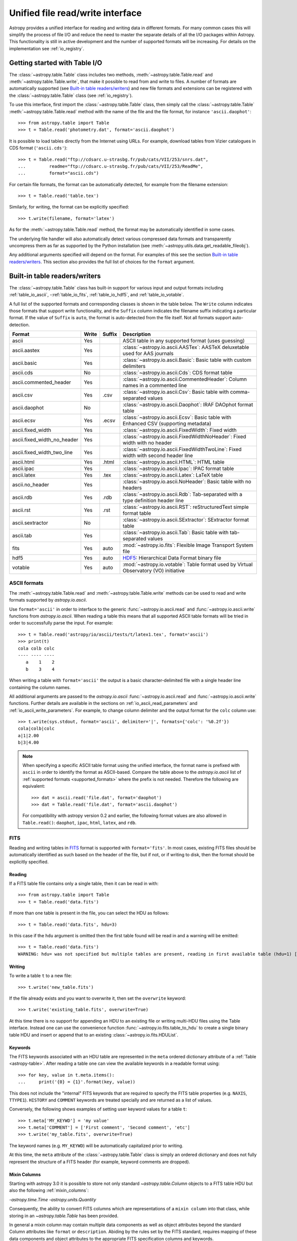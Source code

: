 .. doctest-skip-all

.. _table_io:

Unified file read/write interface
***********************************

Astropy provides a unified interface for reading and writing data in different formats.
For many common cases this will simplify the process of file I/O and reduce the need to
master the separate details of all the I/O packages within Astropy.  This functionality is
still in active development and the number of supported formats will be increasing.  For
details on the implementation see :ref:`io_registry`.

Getting started with Table I/O
==============================

The :class:`~astropy.table.Table` class includes two methods,
:meth:`~astropy.table.Table.read` and
:meth:`~astropy.table.Table.write`, that make it possible to read from
and write to files. A number of formats are automatically supported (see
`Built-in table readers/writers`_) and new file formats and extensions can be
registered with the :class:`~astropy.table.Table` class (see
:ref:`io_registry`).

To use this interface, first import the :class:`~astropy.table.Table` class, then
simply call the :class:`~astropy.table.Table`
:meth:`~astropy.table.Table.read` method with the name of the file and
the file format, for instance ``'ascii.daophot'``::

    >>> from astropy.table import Table
    >>> t = Table.read('photometry.dat', format='ascii.daophot')

It is possible to load tables directly from the Internet using URLs. For example,
download tables from Vizier catalogues in CDS format (``'ascii.cds'``)::

    >>> t = Table.read("ftp://cdsarc.u-strasbg.fr/pub/cats/VII/253/snrs.dat", 
    ...         readme="ftp://cdsarc.u-strasbg.fr/pub/cats/VII/253/ReadMe", 
    ...         format="ascii.cds")

For certain file formats, the format can be automatically detected, for
example from the filename extension::

    >>> t = Table.read('table.tex')

Similarly, for writing, the format can be explicitly specified::

    >>> t.write(filename, format='latex')

As for the :meth:`~astropy.table.Table.read` method, the format may
be automatically identified in some cases.

The underlying file handler will also automatically detect various
compressed data formats and transparently uncompress them as far as
supported by the Python installation (see
:meth:`~astropy.utils.data.get_readable_fileobj`).

Any additional arguments specified will depend on the format.  For examples of this see the
section `Built-in table readers/writers`_.  This section also provides the full list of
choices for the ``format`` argument.

.. _built_in_readers_writers:

Built-in table readers/writers
==============================

The :class:`~astropy.table.Table` class has built-in support for various input 
and output formats including :ref:`table_io_ascii`, 
-:ref:`table_io_fits`, :ref:`table_io_hdf5`, and :ref:`table_io_votable`.

A full list of the supported formats and corresponding classes
is shown in the table below.
The ``Write`` column indicates those formats that support write functionality, and 
the ``Suffix`` column indicates the filename suffix indicating a particular format.
If the value of ``Suffix`` is ``auto``, the format is auto-detected from the file itself.
Not all formats support auto-detection.

===========================  =====  ======  ============================================================================================
           Format            Write  Suffix                                          Description                                    
===========================  =====  ======  ============================================================================================
                      ascii    Yes          ASCII table in any supported format (uses guessing)                                     
               ascii.aastex    Yes          :class:`~astropy.io.ascii.AASTex`: AASTeX deluxetable used for AAS journals             
                ascii.basic    Yes          :class:`~astropy.io.ascii.Basic`: Basic table with custom delimiters                    
                  ascii.cds     No          :class:`~astropy.io.ascii.Cds`: CDS format table                                                
     ascii.commented_header    Yes          :class:`~astropy.io.ascii.CommentedHeader`: Column names in a commented line            
                  ascii.csv    Yes    .csv  :class:`~astropy.io.ascii.Csv`: Basic table with comma-separated values                         
              ascii.daophot     No          :class:`~astropy.io.ascii.Daophot`: IRAF DAOphot format table                           
                 ascii.ecsv    Yes   .ecsv  :class:`~astropy.io.ascii.Ecsv`: Basic table with Enhanced CSV (supporting metadata)    
          ascii.fixed_width    Yes          :class:`~astropy.io.ascii.FixedWidth`: Fixed width                                              
ascii.fixed_width_no_header    Yes          :class:`~astropy.io.ascii.FixedWidthNoHeader`: Fixed width with no header                       
 ascii.fixed_width_two_line    Yes          :class:`~astropy.io.ascii.FixedWidthTwoLine`: Fixed width with second header line               
                 ascii.html    Yes   .html  :class:`~astropy.io.ascii.HTML`: HTML table                                             
                 ascii.ipac    Yes          :class:`~astropy.io.ascii.Ipac`: IPAC format table                                              
                ascii.latex    Yes    .tex  :class:`~astropy.io.ascii.Latex`: LaTeX table                                           
            ascii.no_header    Yes          :class:`~astropy.io.ascii.NoHeader`: Basic table with no headers                                
                  ascii.rdb    Yes    .rdb  :class:`~astropy.io.ascii.Rdb`: Tab-separated with a type definition header line                
                  ascii.rst    Yes    .rst  :class:`~astropy.io.ascii.RST`: reStructuredText simple format table
           ascii.sextractor     No          :class:`~astropy.io.ascii.SExtractor`: SExtractor format table                          
                  ascii.tab    Yes          :class:`~astropy.io.ascii.Tab`: Basic table with tab-separated values  
                       fits    Yes    auto  :mod:`~astropy.io.fits`: Flexible Image Transport System file
                       hdf5    Yes    auto  HDF5_: Hierarchical Data Format binary file
                    votable    Yes    auto  :mod:`~astropy.io.votable`: Table format used by Virtual Observatory (VO) initiative
===========================  =====  ======  ============================================================================================

.. _table_io_ascii:

ASCII formats
--------------

The :meth:`~astropy.table.Table.read` and
:meth:`~astropy.table.Table.write` methods can be used to read and write formats
supported by `astropy.io.ascii`.

Use ``format='ascii'`` in order to interface to the generic
:func:`~astropy.io.ascii.read` and :func:`~astropy.io.ascii.write`
functions from `astropy.io.ascii`.  When reading a table this means
that all supported ASCII table formats will be tried in order to successfully
parse the input.  For example::

  >>> t = Table.read('astropy/io/ascii/tests/t/latex1.tex', format='ascii')
  >>> print(t)
  cola colb colc
  ---- ---- ----
     a    1    2
     b    3    4

When writing a table with ``format='ascii'`` the output is a basic
character-delimited file with a single header line containing the
column names.

All additional arguments are passed to the `astropy.io.ascii`
:func:`~astropy.io.ascii.read` and :func:`~astropy.io.ascii.write`
functions. Further details are available in the sections on
:ref:`io_ascii_read_parameters` and :ref:`io_ascii_write_parameters`.  For example, to change
column delimiter and the output format for the ``colc`` column use::

  >>> t.write(sys.stdout, format='ascii', delimiter='|', formats={'colc': '%0.2f'})
  cola|colb|colc
  a|1|2.00
  b|3|4.00


.. note::

   When specifying a specific ASCII table format using the unified interface, the format name is
   prefixed with ``ascii`` in order to identify the format as ASCII-based.  Compare the
   table above to the `astropy.io.ascii` list of :ref:`supported formats <supported_formats>` where the prefix is not
   needed. Therefore the following are equivalent::

     >>> dat = ascii.read('file.dat', format='daophot')
     >>> dat = Table.read('file.dat', format='ascii.daophot')

   For compatibility with astropy version 0.2 and earlier, the following format
   values are also allowed in ``Table.read()``: ``daophot``, ``ipac``, ``html``, ``latex``, and ``rdb``.

.. _table_io_fits:

FITS
----

Reading and writing tables in `FITS <http://fits.gsfc.nasa.gov/>`_ format is
supported with ``format='fits'``. In most cases, existing FITS files should be
automatically identified as such based on the header of the file, but if not,
or if writing to disk, then the format should be explicitly specified.

Reading
^^^^^^^^

If a FITS table file contains only a single table, then it can be read in
with::

    >>> from astropy.table import Table
    >>> t = Table.read('data.fits')

If more than one table is present in the file, you can select the HDU
as follows::

    >>> t = Table.read('data.fits', hdu=3)

In this case if the ``hdu`` argument is omitted then the first table found will be
read in and a warning will be emitted::

    >>> t = Table.read('data.fits')
    WARNING: hdu= was not specified but multiple tables are present, reading in first available table (hdu=1) [astropy.io.fits.connect]

Writing
^^^^^^^^

To write a table ``t`` to a new file::

    >>> t.write('new_table.fits')

If the file already exists and you want to overwrite it, then set the
``overwrite`` keyword::

    >>> t.write('existing_table.fits', overwrite=True)

At this time there is no support for appending an HDU to an existing
file or writing multi-HDU files using the Table interface. Instead one
can use the convenience function
:func:`~astropy.io.fits.table_to_hdu` to create a single
binary table HDU and insert or append that to an existing
:class:`~astropy.io.fits.HDUList`.

Keywords
^^^^^^^^^

The FITS keywords associated with an HDU table are represented in the ``meta``
ordered dictionary attribute of a :ref:`Table <astropy-table>`.  After reading
a table one can view the available keywords in a readable format using::

  >>> for key, value in t.meta.items():
  ...     print('{0} = {1}'.format(key, value))

This does not include the "internal" FITS keywords that are required to specify
the FITS table properties (e.g. ``NAXIS``, ``TTYPE1``). ``HISTORY`` and
``COMMENT`` keywords are treated specially and are returned as a list of
values.

Conversely, the following shows examples of setting user keyword values for a
table ``t``::

  >>> t.meta['MY_KEYWD'] = 'my value'
  >>> t.meta['COMMENT'] = ['First comment', 'Second comment', 'etc']
  >>> t.write('my_table.fits', overwrite=True)

The keyword names (e.g. ``MY_KEYWD``) will be automatically capitalized prior
to writing.

At this time, the ``meta`` attribute of the :class:`~astropy.table.Table` class
is simply an ordered dictionary and does not fully represent the structure of a
FITS header (for example, keyword comments are dropped).

Mixin Columns
^^^^^^^^^^^^^^

Starting with astropy 3.0 it is possible to store not only standard
`~astropy.table.Column` objects to a FITS table HDU but also the following
:ref:`mixin_columns`:

-`astropy.time.Time`
-`astropy.units.Quantity`

Consequently, the ability to convert FITS columns which are representations of
a ``mixin column`` into that class, while storing in an `~astropy.table.Table`
has been provided.

In general a mixin column may contain multiple data components as well as
object attributes beyond the standard Column attributes like
``format`` or ``description``. Abiding by the rules set by the FITS standard,
requires mapping of these data components and object attributes to the
appropriate FITS specification columns and keywords.

Thus, a well defined protocol has been developed to allow the storage of mixin
columns in FITS while still maintaining considerable ``round-tripping``.

* Quantity

  Since the only difference between `~astropy.table.Table` and
  `~astropy.table.QTable` is that the former converts columns with an
  associated ``unit`` attribute to `~astropy.units.Quantity`
  objects, a Quantity object in a QTable is treated the same way as a
  standard Column with a unit attribute in a Table. It used the ``TUNITn``
  column keyword to incorporate the unit attribute of Quantity.  

      >>> from astropy.table import QTable
      >>> from astropy.units import Quantity
      >>> t = QTable([Quantity([1, 2], unit='Angstrom')])
      >>> t.write('my_table.fits', overwrite=True)
      >>> qt = QTable.read('my_table.fits')
      >>> qt
      <QTable length=2>
        col0
      Angstrom
      float64
      --------
           1.0
           2.0

All the other ``mixin columns`` being quite difficult to store
in FITS tables, due to reasons including extensive metadata and
no precise mapping to the FITS standard, are treated separately
by using the argument ``astropy_native`` in the FITS read/write API.
Thus, an Astropy Table or QTable can read/write these mixin columns
from/to FITS tables. Currently this is limited to `~astropy.time.Time`
columns since the FITS standard has been extended to include time.

* Time

  Time as a dimension in astronomical data presents challenges in its 
  representation in FITS files. The standard has therefore been extended to
  describe rigorously the time coordinate in the ``World Coordinate System``
  framework. Refer to `FITS WCS paper IV <http://adsabs.harvard.edu/abs/2015A%26A...574A..36R/>`_
  for details.

  Allowing `~astropy.time.Time` columns to be written as normal columns in FITS
  tables thus involves storing time values in a way to ensure retention
  of precision and mapping the elaborate metadata associated with it to
  the relevant FITS keywords.

  In accordance with the standard which states that, in binary tables one
  may use pairs of doubles, the Astropy Time column is written in such a
  table as a vector of two doubles ``(TFORM n = ‘2D’)`` (jd1, jd2).
  This reproduces the time values to double-double precision and is the
  "lossless" version exploiting the higher precision provided in binary
  tables. Considerable round-tripping of astropy written FITS binary tables
  containing time columns has been achieved by mapping metadata,
  ``scale`` and ``singular location`` to corresponding keywords.

  This new functionality has been provided in both, the Table and QTable API,
  using the optional argument ``astropy_native``. Users can
  explicitly set it to `True` to allow the writing and reading of Time
  to and from FITS without much loss of precision and metadata. By default,
  this functionality is off and users can store the original time
  representation values in the specified Time ``format`` instead of (jd1, jd2).
  This might be useful when dealing with other softwares which do not
  recognize this format or when users want to serialize their Time object
  in the format of their choosing.

      >>> from astropy.time import Time
      >>> from astropy.table import Table
      >>> from astropy.coordinates import EarthLocation
      >>> t = Table()
      >>> t['a'] = Time([1,2], scale='tt', format='cxcsec',
      ...               location=EarthLocation(-2446354, 4237210, 4077985, unit='m'))
      >>> t.write('my_table.fits', overwrite=True, astropy_native=True)
      >>> tm = Table.read('my_table.fits', astropy_native=True)
      >>> tm['a']
      <Time object: scale='tt' format='jd' value=[ 2450814.50001157  2450814.50002315]>
      >>> tm['a'].location
      <EarthLocation (-2446354.,  4237210.,  4077985.) m>

  .. note::

     The Astropy Time object does not precisely map to the FITS Time standard.

     ``Location``
     In Astropy Time, location can be an array which is broadcastable to the
     Time values. In the FITS standard location is a scalar expressed via
     keywords.

     ``Format``
     The FITS format considers only three formats, ISO-8601, JD and MJD.
     Astropy Time allows for many other formats like ``unix`` or ``cxcsec``
     for representing the values.

     The support for these is currently under development.

     The reading of non-Astropy written FITS files with time columns is also
     under development and hence will fail if you try to do so.

  The ability to read in the various time global informational keywords,
  like the DATE-* ISO-8601 datetime strings and the MJD-* mjd values as
  ``Time`` objects in the Table ``meta`` has also been provided.
  For more details regarding the FITS time paper and the implementation,
  refer to :ref:`fits_time_column`.

.. _table_io_hdf5:

HDF5
--------

.. _HDF5: http://www.hdfgroup.org/HDF5/
.. _h5py: http://www.h5py.org/

Reading/writing from/to HDF5_ files is
supported with ``format='hdf5'`` (this requires h5py_
to be installed). However, the ``.hdf5``
file extension is automatically recognized when writing files, and HDF5 files
are automatically identified (even with a different extension) when reading
in (using the first few bytes of the file to identify the format), so in most
cases you will not need to explicitly specify ``format='hdf5'``.

Since HDF5 files can contain multiple tables, the full path to the table
should be specified via the ``path=`` argument when reading and writing.
For example, to read a table called ``data`` from an HDF5 file named
``observations.hdf5``, you can do::

    >>> t = Table.read('observations.hdf5', path='data')

To read a table nested in a group in the HDF5 file, you can do::

    >>> t = Table.read('observations.hdf5', path='group/data')

To write a table to a new file, the path should also be specified::

    >>> t.write('new_file.hdf5', path='updated_data')

It is also possible to write a table to an existing file using ``append=True``::

    >>> t.write('observations.hdf5', path='updated_data', append=True)

As with other formats, the ``overwrite=True`` argument is supported for
overwriting existing files. To overwrite only a single table within an HDF5
file that has multiple datasets, use *both* the ``overwrite=True`` and
``append=True`` arguments.

If the metadata of the table cannot be written directly to the HDF5 file 
(e.g. dictionaries), or if you want to preserve the units and description
of tables and columns, use using ``serialize_meta=True``::

    >>> t.write('observations.hdf5', path='updated_data', serialize_meta=True)
 
Finally, when writing to HDF5 files, the ``compression=`` argument can be
used to ensure that the data is compressed on disk::

    >>> t.write('new_file.hdf5', path='updated_data', compression=True)




.. _table_io_votable:

VO Tables
-----------

Reading/writing from/to `VO table <http://www.ivoa.net/Documents/VOTable/>`_
files is supported with ``format='votable'``. In most cases, existing VO
tables should be automatically identified as such based on the header of the
file, but if not, or if writing to disk, then the format should be explicitly
specified.

If a VO table file contains only a single table, then it can be read in with::

    >>> t = Table.read('aj285677t3_votable.xml')

If more than one table is present in the file, an error will be raised,
unless the table ID is specified via the ``table_id=`` argument::

    >>> t = Table.read('catalog.xml')
    Traceback (most recent call last):
    ...
    ValueError: Multiple tables found: table id should be set via the table_id= argument. The available tables are twomass, spitzer

    >>> t = Table.read('catalog.xml', table_id='twomass')

To write to a new file, the ID of the table should also be specified (unless
``t.meta['ID']`` is defined)::

    >>> t.write('new_catalog.xml', table_id='updated_table', format='votable')

When writing, the ``compression=True`` argument can be used to force
compression of the data on disk, and the ``overwrite=True`` argument can be
used to overwrite an existing file.
